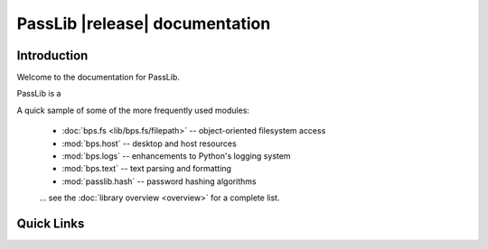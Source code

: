 ==========================================
PassLib |release| documentation
==========================================

Introduction
============
Welcome to the documentation for PassLib.

PassLib is a

A quick sample of some of the more frequently used modules:

    * :doc:`bps.fs <lib/bps.fs/filepath>` -- object-oriented filesystem access
    * :mod:`bps.host` -- desktop and host resources
    * :mod:`bps.logs` -- enhancements to Python's logging system
    * :mod:`bps.text` -- text parsing and formatting
    * :mod:`passlib.hash` -- password hashing algorithms

    ... see the :doc:`library overview <overview>` for a complete list.

Quick Links
===========

.. raw:: html

  <table class="contentstable" align="center">
  <tr>
    <td width="50%" valign="top">
      <p class="biglink"><a class="biglink" href="contents.html">Table of Contents</a><br>
         <span class="linkdescr">lists all sections and subsections</span></p>

          <p class="biglink"><a class="biglink" href="overview.html">Library Overview</a><br>
         <span class="linkdescr">describes how BPS is laid out</span></p>

    </td><td width="50%">

      <p class="biglink"><a class="biglink" href="genindex.html">General Index</a><br>
         <span class="linkdescr">all functions, classes, terms</span></p>

      <p class="biglink"><a class="biglink" href="modindex.html">Module List</a><br>
         <span class="linkdescr">quick access to all modules</span></p>

      <p class="biglink"><a class="biglink" href="search.html">Search Page</a><br>
         <span class="linkdescr">search this documentation</span></p>

    </td></tr>
  </table>
